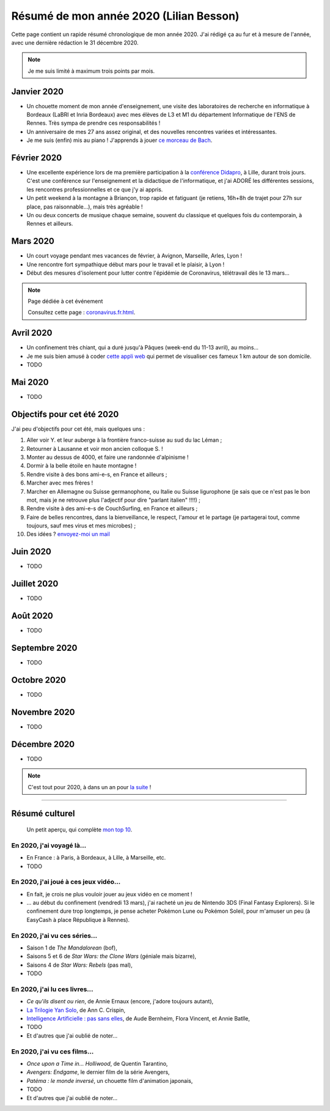 .. meta::
    :description lang=fr: Résumé de mon année 2020 (Lilian Besson)
    :description lang=en: Sum-up of my year 2020 (Lilian Besson)

##########################################
 Résumé de mon année 2020 (Lilian Besson)
##########################################

Cette page contient un rapide résumé chronologique de mon année 2020.
J'ai rédigé ça au fur et à mesure de l'année, avec une dernière rédaction le 31 décembre 2020.

.. note:: Je me suis limité à maximum trois points par mois.

Janvier 2020
------------
- Un chouette moment de mon année d'enseignement, une visite des laboratoires de recherche en informatique à Bordeaux (LaBRI et Inria Bordeaux) avec mes élèves de L3 et M1 du département Informatique de l'ENS de Rennes. Très sympa de prendre ces responsabilités !
- Un anniversaire de mes 27 ans assez original, et des nouvelles rencontres variées et intéressantes.
- Je me suis (enfin) mis au piano ! J'apprends à jouer `ce morceau de Bach <http://www.partition-piano.org/piano/prelude-de-bach.html>`_.

Février 2020
------------
- Une excellente expérience lors de ma première participation à la `conférence Didapro <https://www.didapro.org/8/>`_, à Lille, durant trois jours. C'est une conférence sur l'enseignement et la didactique de l'informatique, et j'ai ADORÉ les différentes sessions, les rencontres professionnelles et ce que j'y ai appris.
- Un petit weekend à la montagne à Briançon, trop rapide et fatiguant (je retiens, 16h+8h de trajet pour 27h sur place, pas raisonnable…), mais très agréable !
- Un ou deux concerts de musique chaque semaine, souvent du classique et quelques fois du contemporain, à Rennes et ailleurs.

Mars 2020
---------
- Un court voyage pendant mes vacances de février, à Avignon, Marseille, Arles, Lyon !
- Une rencontre fort sympathique début mars pour le travail et le plaisir, à Lyon !
- Début des mesures d'isolement pour lutter contre l'épidémie de Coronavirus, télétravail dès le 13 mars...

.. note:: Page dédiée à cet événement

    Consultez cette page : `<coronavirus.fr.html>`_.


Avril 2020
----------
- Un confinement très chiant, qui a duré jusqu'à Pâques (week-end du 11-13 avril), au moins...
- Je me suis bien amusé à coder `cette appli web <https://perso.crans.org/besson/carte-confinement/#1km>`_ qui permet de visualiser ces fameux 1 km autour de son domicile.
- TODO

Mai 2020
--------
- TODO

Objectifs pour cet été 2020
---------------------------

J'ai peu d'objectifs pour cet été, mais quelques uns :

1. Aller voir Y. et leur auberge à la frontière franco-suisse au sud du lac Léman ;
2. Retourner à Lausanne et voir mon ancien colloque S. !
3. Monter au dessus de 4000, et faire une randonnée d'alpinisme !
4. Dormir à la belle étoile en haute montagne !
5. Rendre visite à des bons ami-e-s, en France et ailleurs ;
6. Marcher avec mes frères !
7. Marcher en Allemagne ou Suisse germanophone, ou Italie ou Suisse ligurophone (je sais que ce n'est pas le bon mot, mais je ne retrouve plus l'adjectif pour dire "parlant italien" !!!!) ;
8. Rendre visite à des ami-e-s de CouchSurfing, en France et ailleurs ;
9. Faire de belles rencontres, dans la bienveillance, le respect, l'amour et le partage (je partagerai tout, comme toujours, sauf mes virus et mes microbes) ;
10. Des idées ? `envoyez-moi un mail <contact>`_

Juin 2020
---------
- TODO

Juillet 2020
------------
- TODO

Août 2020
---------
- TODO

Septembre 2020
--------------
- TODO

Octobre 2020
------------
- TODO

Novembre 2020
-------------
- TODO

Décembre 2020
-------------
- TODO

.. note:: C'est tout pour 2020, à dans un an pour `la suite <resume-de-mon-annee-2021.html>`_ !

------------------------------------------------------------------------------

Résumé culturel
---------------

  Un petit aperçu, qui complète `mon top 10 <top10.fr.html>`_.

En 2020, j'ai voyagé là…
~~~~~~~~~~~~~~~~~~~~~~~~
- En France : à Paris, à Bordeaux, à Lille, à Marseille, etc.
- TODO

.. seealso:: `Cette page web <https://naereen.github.io/world-tour-timeline/index_fr.html>`_ que j'ai codée juste pour ça.

En 2020, j'ai joué à ces jeux vidéo…
~~~~~~~~~~~~~~~~~~~~~~~~~~~~~~~~~~~~
- En fait, je crois ne plus vouloir jouer au jeux vidéo en ce moment !
- … au début du confinement (vendredi 13 mars), j'ai racheté un jeu de Nintendo 3DS (Final Fantasy Explorers). Si le confinement dure trop longtemps, je pense acheter Pokémon Lune ou Pokémon Soleil, pour m'amuser un peu (à EasyCash à place République à Rennes).

En 2020, j'ai vu ces séries…
~~~~~~~~~~~~~~~~~~~~~~~~~~~~
- Saison 1 de *The Mandalorean* (bof),
- Saisons 5 et 6 de *Star Wars: the Clone Wars* (géniale mais bizarre),
- Saisons 4 de *Star Wars: Rebels* (pas mal),
- TODO

En 2020, j'ai lu ces livres…
~~~~~~~~~~~~~~~~~~~~~~~~~~~~
- *Ce qu'ils disent ou rien*, de Annie Ernaux (encore, j'adore toujours autant),
- `La Trilogie Yan Solo <https://fr.wikipedia.org/wiki/La_Trilogie_Yan_Solo>`_, de Ann C. Crispin,
- `Intelligence Artificielle : pas sans elles <https://www.babelio.com/livres/Bernheim-Lintelligence-artificielle-pas-sans-elles/1117213>`_, de Aude Bernheim, Flora Vincent, et Annie Batlle,
- TODO
- Et d'autres que j'ai oublié de noter…

En 2020, j'ai vu ces films…
~~~~~~~~~~~~~~~~~~~~~~~~~~~
- *Once upon a Time in… Holliwood*, de Quentin Tarantino,
- *Avengers: Endgame*, le dernier film de la série Avengers,
- *Patéma : le monde inversé*, un chouette film d'animation japonais,
- TODO
- Et d'autres que j'ai oublié de noter…

.. (c) Lilian Besson, 2011-2020, https://bitbucket.org/lbesson/web-sphinx/
